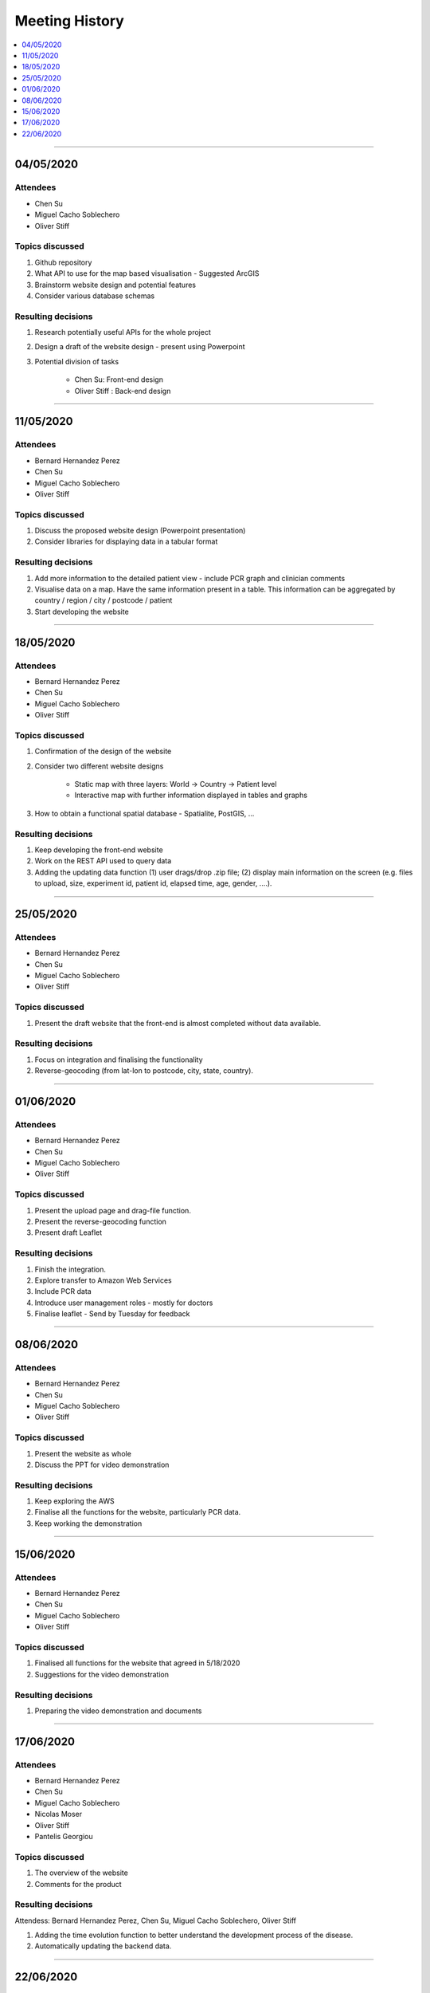 ###############
Meeting History
###############

.. contents::
    :depth: 1
    :local:


---------------


04/05/2020
----------

Attendees
~~~~~~~~~

* Chen Su
* Miguel Cacho Soblechero
* Oliver Stiff


Topics discussed
~~~~~~~~~~~~~~~~

1. Github repository

2. What API to use for the map based visualisation - Suggested ArcGIS

3. Brainstorm website design and potential features

4. Consider various database schemas


Resulting decisions
~~~~~~~~~~~~~~~~~~~

1. Research potentially useful APIs for the whole project

2. Design a draft of the website design - present using Powerpoint

3. Potential division of tasks

    * Chen Su: Front-end design
    * Oliver Stiff : Back-end design


---------------


11/05/2020
----------

Attendees
~~~~~~~~~

* Bernard Hernandez Perez
* Chen Su
* Miguel Cacho Soblechero
* Oliver Stiff


Topics discussed
~~~~~~~~~~~~~~~~

1. Discuss the proposed website design (Powerpoint presentation)

2. Consider libraries for displaying data in a tabular format


Resulting decisions
~~~~~~~~~~~~~~~~~~~

1. Add more information to the detailed patient view - include PCR graph and clinician comments

2. Visualise data on a map. Have the same information present in a table.
   This information can be aggregated by country / region / city / postcode / patient

3. Start developing the website


---------------


18/05/2020
----------

Attendees
~~~~~~~~~

* Bernard Hernandez Perez
* Chen Su
* Miguel Cacho Soblechero
* Oliver Stiff


Topics discussed
~~~~~~~~~~~~~~~~

1. Confirmation of the design of the website

2. Consider two different website designs

    * Static map with three layers: World -> Country -> Patient level

    * Interactive map with further information displayed in tables and graphs

3. How to obtain a functional spatial database - Spatialite, PostGIS, ...


Resulting decisions
~~~~~~~~~~~~~~~~~~~

1. Keep developing the front-end website

2. Work on the REST API used to query data

3. Adding the updating data function (1) user drags/drop .zip file; (2) display main information on the screen (e.g. files to upload, size, experiment id, patient id, elapsed time, age, gender, ....).


---------------


25/05/2020
----------

Attendees
~~~~~~~~~

* Bernard Hernandez Perez
* Chen Su
* Miguel Cacho Soblechero
* Oliver Stiff


Topics discussed
~~~~~~~~~~~~~~~~

1. Present the draft website that the front-end is almost completed without data available.


Resulting decisions
~~~~~~~~~~~~~~~~~~~

1. Focus on integration and finalising the functionality

2. Reverse-geocoding (from lat-lon to postcode, city, state, country).


---------------


01/06/2020
----------

Attendees
~~~~~~~~~

* Bernard Hernandez Perez
* Chen Su
* Miguel Cacho Soblechero
* Oliver Stiff


Topics discussed
~~~~~~~~~~~~~~~~

1. Present the upload page and drag-file function.

2. Present the reverse-geocoding function

3.  Present draft Leaflet


Resulting decisions
~~~~~~~~~~~~~~~~~~~

1. Finish the integration.

2. Explore transfer to Amazon Web Services

3. Include PCR data

4. Introduce user management roles - mostly for doctors

5. Finalise leaflet - Send by Tuesday for feedback


---------------


08/06/2020
----------

Attendees
~~~~~~~~~

* Bernard Hernandez Perez
* Chen Su
* Miguel Cacho Soblechero
* Oliver Stiff


Topics discussed
~~~~~~~~~~~~~~~~

1. Present the website as whole

2. Discuss the PPT for video demonstration


Resulting decisions
~~~~~~~~~~~~~~~~~~~

1. Keep exploring the AWS

2. Finalise all the functions for the website, particularly PCR data.

3. Keep working the demonstration


---------------


15/06/2020
----------

Attendees
~~~~~~~~~

* Bernard Hernandez Perez
* Chen Su
* Miguel Cacho Soblechero
* Oliver Stiff


Topics discussed
~~~~~~~~~~~~~~~~

1. Finalised all functions for the website that agreed  in 5/18/2020

2. Suggestions for the video demonstration


Resulting decisions
~~~~~~~~~~~~~~~~~~~

1. Preparing the video demonstration and documents


---------------


17/06/2020
----------

Attendees
~~~~~~~~~

* Bernard Hernandez Perez
* Chen Su
* Miguel Cacho Soblechero
* Nicolas Moser
* Oliver Stiff
* Pantelis Georgiou


Topics discussed
~~~~~~~~~~~~~~~~

1. The overview of the website

2. Comments for the product


Resulting decisions
~~~~~~~~~~~~~~~~~~~

Attendess: Bernard Hernandez Perez, Chen Su, Miguel Cacho Soblechero, Oliver Stiff

1. Adding the time evolution function to better understand the development process of the disease.

2. Automatically updating the backend data.


---------------


22/06/2020
----------

Attendees
~~~~~~~~~

* Bernard Hernandez Perez
* Chen Su
* Miguel Cacho Soblechero
* Oliver Stiff


Topics discussed
~~~~~~~~~~~~~~~~

1. Discuss Documentation  format for both pdf and website.


Resulting decisions
~~~~~~~~~~~~~~~~~~~

1. Keep working on the documentation